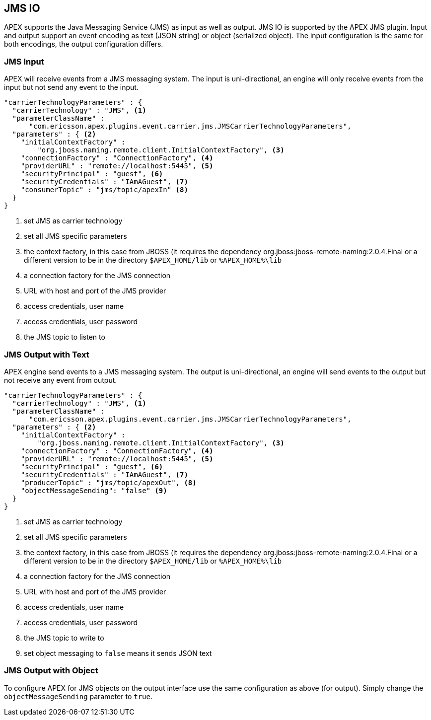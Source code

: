 == JMS IO

APEX supports the Java Messaging Service (JMS) as input as well as output.
JMS IO is supported by the APEX JMS plugin.
Input and output support an event encoding as text (JSON string) or object (serialized object).
The input configuration is the same for both encodings, the output configuration differs.


=== JMS Input

APEX will receive events from a JMS messaging system.
The input is uni-directional, an engine will only receive events from the input but not send any event to the input.

[source%nowrap,json]
----
"carrierTechnologyParameters" : {
  "carrierTechnology" : "JMS", <1>
  "parameterClassName" :
      "com.ericsson.apex.plugins.event.carrier.jms.JMSCarrierTechnologyParameters",
  "parameters" : { <2>
    "initialContextFactory" :
        "org.jboss.naming.remote.client.InitialContextFactory", <3>
    "connectionFactory" : "ConnectionFactory", <4>
    "providerURL" : "remote://localhost:5445", <5>
    "securityPrincipal" : "guest", <6>
    "securityCredentials" : "IAmAGuest", <7>
    "consumerTopic" : "jms/topic/apexIn" <8>
  }
}
----

<1> set JMS as carrier technology
<2> set all JMS specific parameters
<3> the context factory, in this case from JBOSS (it requires the dependency org.jboss:jboss-remote-naming:2.0.4.Final or a different version to be in the directory `$APEX_HOME/lib` or `%APEX_HOME%\lib`
<4> a connection factory for the JMS connection
<5> URL with host and port of the JMS provider
<6> access credentials, user name
<7> access credentials, user password
<8> the JMS topic to listen to


=== JMS Output with Text

APEX engine send events to a JMS messaging system.
The output is uni-directional, an engine will send events to the output but not receive any event from output.

[source%nowrap,json]
----
"carrierTechnologyParameters" : {
  "carrierTechnology" : "JMS", <1>
  "parameterClassName" : 
      "com.ericsson.apex.plugins.event.carrier.jms.JMSCarrierTechnologyParameters",
  "parameters" : { <2>
    "initialContextFactory" :
        "org.jboss.naming.remote.client.InitialContextFactory", <3>
    "connectionFactory" : "ConnectionFactory", <4>
    "providerURL" : "remote://localhost:5445", <5>
    "securityPrincipal" : "guest", <6>
    "securityCredentials" : "IAmAGuest", <7>
    "producerTopic" : "jms/topic/apexOut", <8>
    "objectMessageSending": "false" <9>
  }
}
----

<1> set JMS as carrier technology
<2> set all JMS specific parameters
<3> the context factory, in this case from JBOSS (it requires the dependency org.jboss:jboss-remote-naming:2.0.4.Final or a different version to be in the directory `$APEX_HOME/lib` or `%APEX_HOME%\lib`
<4> a connection factory for the JMS connection
<5> URL with host and port of the JMS provider
<6> access credentials, user name
<7> access credentials, user password
<8> the JMS topic to write to
<9> set object messaging to `false` means it sends JSON text


=== JMS Output with Object

To configure APEX for JMS objects on the output interface use the same configuration as above (for output).
Simply change the `objectMessageSending` parameter to `true`.

